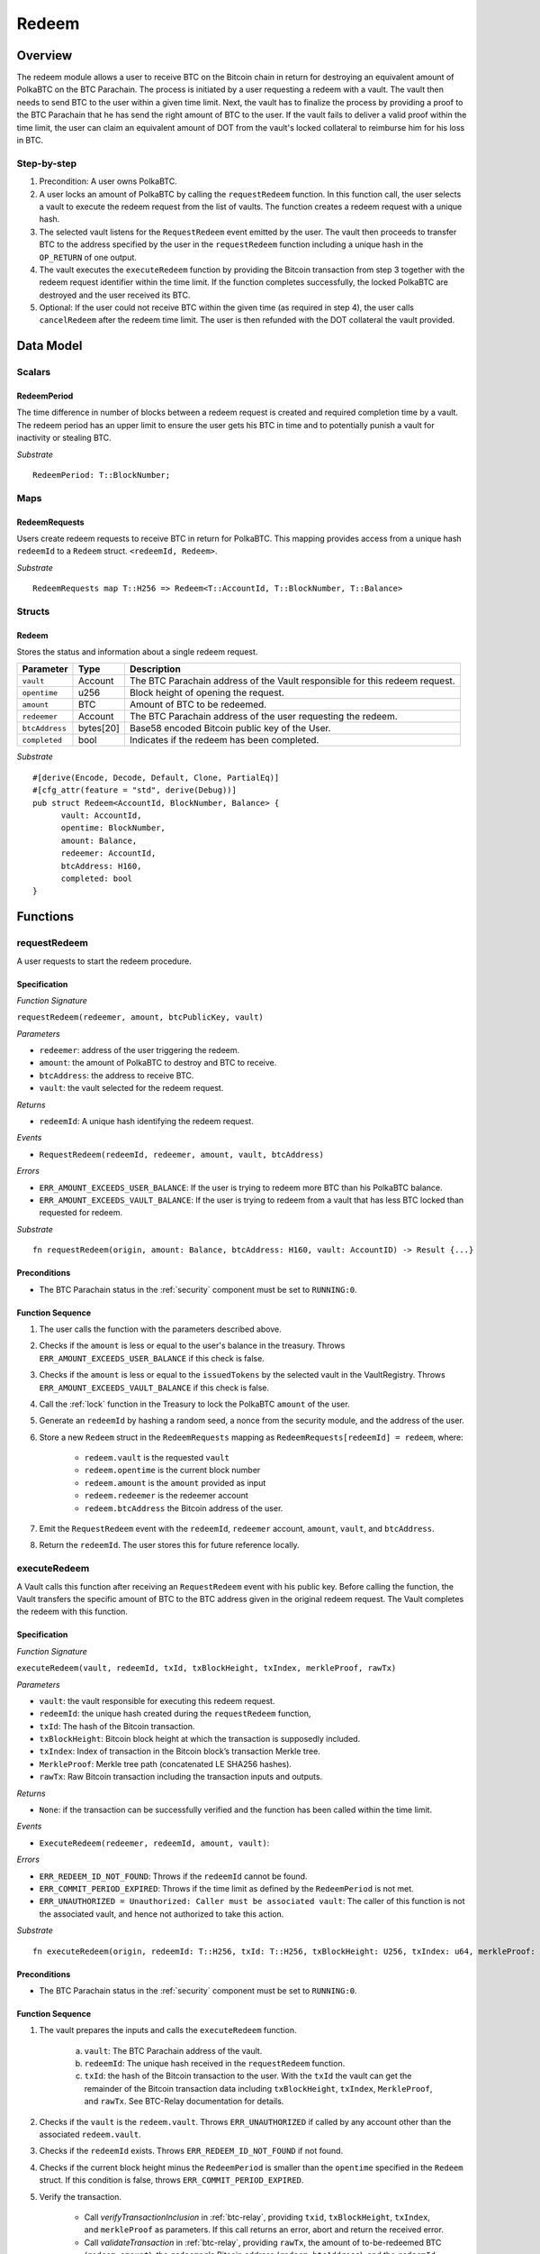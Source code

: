 .. _redeem-protocol:

Redeem
======

Overview
~~~~~~~~

The redeem module allows a user to receive BTC on the Bitcoin chain in return for destroying an equivalent amount of PolkaBTC on the BTC Parachain. The process is initiated by a user requesting a redeem with a vault. The vault then needs to send BTC to the user within a given time limit. Next, the vault has to finalize the process by providing a proof to the BTC Parachain that he has send the right amount of BTC to the user. If the vault fails to deliver a valid proof within the time limit, the user can claim an equivalent amount of DOT from the vault's locked collateral to reimburse him for his loss in BTC.

Step-by-step
------------

1. Precondition: A user owns PolkaBTC.
2. A user locks an amount of PolkaBTC by calling the ``requestRedeem`` function. In this function call, the user selects a vault to execute the redeem request from the list of vaults. The function creates a redeem request with a unique hash.
3. The selected vault listens for the ``RequestRedeem`` event emitted by the user. The vault then proceeds to transfer BTC to the address specified by the user in the ``requestRedeem`` function including a unique hash in the ``OP_RETURN`` of one output.
4. The vault executes the ``executeRedeem`` function by providing the Bitcoin transaction from step 3 together with the redeem request identifier within the time limit. If the function completes successfully, the locked PolkaBTC are destroyed and the user received its BTC.
5. Optional: If the user could not receive BTC within the given time (as required in step 4), the user calls ``cancelRedeem`` after the redeem time limit. The user is then refunded with the DOT collateral the vault provided.

Data Model
~~~~~~~~~~

Scalars
-------

RedeemPeriod
............

The time difference in number of blocks between a redeem request is created and required completion time by a vault. The redeem period has an upper limit to ensure the user gets his BTC in time and to potentially punish a vault for inactivity or stealing BTC.

*Substrate* ::

  RedeemPeriod: T::BlockNumber;

Maps
----

RedeemRequests
.............

Users create redeem requests to receive BTC in return for PolkaBTC. This mapping provides access from a unique hash ``redeemId`` to a ``Redeem`` struct. ``<redeemId, Redeem>``.

*Substrate* ::

  RedeemRequests map T::H256 => Redeem<T::AccountId, T::BlockNumber, T::Balance>


Structs
-------

Redeem
......

Stores the status and information about a single redeem request.

.. tabularcolumns:: |l|l|L|

==================  ==========  =======================================================	
Parameter           Type        Description                                            
==================  ==========  =======================================================
``vault``           Account     The BTC Parachain address of the Vault responsible for this redeem request.
``opentime``        u256        Block height of opening the request.
``amount``          BTC         Amount of BTC to be redeemed.
``redeemer``        Account     The BTC Parachain address of the user requesting the redeem.
``btcAddress``      bytes[20]   Base58 encoded Bitcoin public key of the User.  
``completed``       bool        Indicates if the redeem has been completed.
==================  ==========  =======================================================

*Substrate*

::
  
  #[derive(Encode, Decode, Default, Clone, PartialEq)]
  #[cfg_attr(feature = "std", derive(Debug))]
  pub struct Redeem<AccountId, BlockNumber, Balance> {
        vault: AccountId,
        opentime: BlockNumber,
        amount: Balance,
        redeemer: AccountId,
        btcAddress: H160,
        completed: bool
  }

Functions
~~~~~~~~~

.. _requestRedeem:

requestRedeem
--------------

A user requests to start the redeem procedure.

Specification
.............

*Function Signature*

``requestRedeem(redeemer, amount, btcPublicKey, vault)``

*Parameters*

* ``redeemer``: address of the user triggering the redeem.
* ``amount``: the amount of PolkaBTC to destroy and BTC to receive.
* ``btcAddress``: the address to receive BTC.
* ``vault``: the vault selected for the redeem request.

*Returns*

* ``redeemId``: A unique hash identifying the redeem request.

*Events*

* ``RequestRedeem(redeemId, redeemer, amount, vault, btcAddress)``

*Errors*

* ``ERR_AMOUNT_EXCEEDS_USER_BALANCE``: If the user is trying to redeem more BTC than his PolkaBTC balance.
* ``ERR_AMOUNT_EXCEEDS_VAULT_BALANCE``: If the user is trying to redeem from a vault that has less BTC locked than requested for redeem.

*Substrate* ::

  fn requestRedeem(origin, amount: Balance, btcAddress: H160, vault: AccountID) -> Result {...}


Preconditions
.............

* The BTC Parachain status in the :ref:`security` component must be set to ``RUNNING:0``.


Function Sequence
.................

.. todo:: Handling of concurrent redeem procedures: we need to make sure that a vault cannot be used in multiple redeem requests in parallel if that would exceed his amount of locked BTC. **Example**: If the vault has 5 BTC locked and receives two redeem requests for 5 PolkaBTC/BTC, he can only fulfil one and would lose his collateral with the other!

.. todo:: Handling of concurrent issue and redeem procedures: a vault can be used in parallel for issue and redeem requests. In the issue procedure, the vault's ``committedTokens`` are already increased when the issue request is created. However, this is before (!) the BTC is sent to the vault. If we used these ``committedTokens`` as a basis for redeem requests, we might end up in a case where the vault does not have enough BTC. **Example**: The vault already has 3 BTC in custody from previous successful issue procedures. A user creates an issue request for 2 PolkaBTC. At this point, the ``committedTokens`` by this vault are 5. However, his BTC balance is only 3. Now, a user could create a redeem request of 5 PolkaBTC and the vault would have to fulfill those. The user could then cancel the issue request over 2 PolkaBTC. The vault could only send 3 BTC to the user and would lose his deposit. Or the vault just loses his deposit without sending any BTC. 

1. The user calls the function with the parameters described above.

2. Checks if the ``amount`` is less or equal to the user's balance in the treasury. Throws ``ERR_AMOUNT_EXCEEDS_USER_BALANCE`` if this check is false.

3. Checks if the ``amount`` is less or equal to the ``issuedTokens`` by the selected vault in the VaultRegistry. Throws ``ERR_AMOUNT_EXCEEDS_VAULT_BALANCE`` if this check is false.

4. Call the :ref:`lock` function in the Treasury to lock the PolkaBTC ``amount`` of the user.

5. Generate an ``redeemId`` by hashing a random seed, a nonce from the security module, and the address of the user.

6. Store a new ``Redeem`` struct in the ``RedeemRequests`` mapping as ``RedeemRequests[redeemId] = redeem``, where:
    
    - ``redeem.vault`` is the requested ``vault``
    - ``redeem.opentime`` is the current block number
    - ``redeem.amount`` is the ``amount`` provided as input
    - ``redeem.redeemer`` is the redeemer account
    - ``redeem.btcAddress`` the Bitcoin address of the user.

7. Emit the ``RequestRedeem`` event with the ``redeemId``, ``redeemer`` account, ``amount``, ``vault``, and ``btcAddress``.

8. Return the ``redeemId``. The user stores this for future reference locally.


executeRedeem
-------------

A Vault calls this function after receiving an ``RequestRedeem`` event with his public key. Before calling the function, the Vault transfers the specific amount of BTC to the BTC address given in the original redeem request. The Vault completes the redeem with this function.

Specification
.............

*Function Signature*

``executeRedeem(vault, redeemId, txId, txBlockHeight, txIndex, merkleProof, rawTx)``

*Parameters*

* ``vault``: the vault responsible for executing this redeem request.
* ``redeemId``: the unique hash created during the ``requestRedeem`` function,
* ``txId``: The hash of the Bitcoin transaction.
* ``txBlockHeight``: Bitcoin block height at which the transaction is supposedly included.
* ``txIndex``: Index of transaction in the Bitcoin block’s transaction Merkle tree.
* ``MerkleProof``: Merkle tree path (concatenated LE SHA256 hashes).
* ``rawTx``: Raw Bitcoin transaction including the transaction inputs and outputs.


*Returns*

* ``None``: if the transaction can be successfully verified and the function has been called within the time limit.

*Events*

* ``ExecuteRedeem(redeemer, redeemId, amount, vault)``:

*Errors*

* ``ERR_REDEEM_ID_NOT_FOUND``: Throws if the ``redeemId`` cannot be found.
* ``ERR_COMMIT_PERIOD_EXPIRED``: Throws if the time limit as defined by the ``RedeemPeriod`` is not met.
* ``ERR_UNAUTHORIZED = Unauthorized: Caller must be associated vault``: The caller of this function is not the associated vault, and hence not authorized to take this action.


*Substrate* ::

  fn executeRedeem(origin, redeemId: T::H256, txId: T::H256, txBlockHeight: U256, txIndex: u64, merkleProof: Bytes, rawTx: Bytes) -> Result {...}

Preconditions
.............

* The BTC Parachain status in the :ref:`security` component must be set to ``RUNNING:0``.

Function Sequence
.................


1. The vault prepares the inputs and calls the ``executeRedeem`` function.
    
    a. ``vault``: The BTC Parachain address of the vault.
    b. ``redeemId``: The unique hash received in the ``requestRedeem`` function.
    c. ``txId``: the hash of the Bitcoin transaction to the user. With the ``txId`` the vault can get the remainder of the Bitcoin transaction data including ``txBlockHeight``, ``txIndex``, ``MerkleProof``, and ``rawTx``. See BTC-Relay documentation for details.

2. Checks if the ``vault`` is the ``redeem.vault``. Throws ``ERR_UNAUTHORIZED`` if called by any account other than the associated ``redeem.vault``.
3. Checks if the ``redeemId`` exists. Throws ``ERR_REDEEM_ID_NOT_FOUND`` if not found.
4. Checks if the current block height minus the ``RedeemPeriod`` is smaller than the ``opentime`` specified in the ``Redeem`` struct. If this condition is false, throws ``ERR_COMMIT_PERIOD_EXPIRED``.
5. Verify the transaction.

    - Call *verifyTransactionInclusion* in :ref:`btc-relay`, providing ``txid``, ``txBlockHeight``, ``txIndex``, and ``merkleProof`` as parameters. If this call returns an error, abort and return the received error. 
    - Call *validateTransaction* in :ref:`btc-relay`, providing ``rawTx``, the amount of to-be-redeemed BTC (``redeem.amount``), the ``redeemer``'s Bitcoin address (``redeem.btcAddress``), and the ``redeemId`` as parameters. If this call returns an error, abort and return the received error. 

6. Call the :ref:`burn` function in the Treasury to burn the ``redeem.amount`` of PolkaBTC of the user.
7. Call :ref:`releaseVault` in the VaultRegistry to release the Vault's collateral with the ``redeem.vault`` and the ``redeem.amount``.
8. Set the ``redeem.completed`` field to true.
9. Send an ``ExecuteRedeem`` event with the user's address, the redeemId, the amount, and the Vault's address.
10. Return.

.. _cancelRedeem:

cancelRedeem
------------

If a redeem request is not completed on time, the redeem request can be cancelled.
The user that initially requested the redeem process calls this function to obtain the Vault's collateral as compensation for not refunding the BTC back to his address.

Specification
.............

*Function Signature*

``cancelRedeem(sender, redeemId)``

*Parameters*

* ``redeemer``: The redeemer starting the redeem process.
* ``redeemId``: the unique hash of the redeem request.

*Returns*

* ``None``: Does not return anything.

*Events*

* ``CancelRedeem(redeemer, redeemId)``: Redeems an event with the ``redeemId`` that is cancelled.

*Errors*

* ``ERR_REDEEM_ID_NOT_FOUND``: Throws if the ``redeemId`` cannot be found.
* ``ERR_TIME_NOT_EXPIRED``: Raises an error if the time limit to call ``executeRedeem`` has not yet passed.
* ``ERR_REDEEM_COMPLETED``: Raises an error if the redeem is already completed.

*Substrate* ::

  fn cancelRedeem(origin, redeemId) -> Result {...}

Preconditions
.............

* None.


Function Sequence
.................

1. Check if an redeem with id ``redeemId`` exists. If not, throw ``ERR_REDEEM_ID_NOT_FOUND``. Otherwise, load the redeem request ``redeem = RedeemRequests[redeemId]``.

2. Check if the expiry time of the redeem request is up, i.e ``redeem.opentime + RedeemPeriod < now``. If the time is not up, throw ``ERR_TIME_NOT_EXPIRED``.

3. Check if the ``redeem.completed`` field is set to true. If yes, throw ``ERR_REDEEM_COMPLETED``.

4. Call the :ref:`slashVault` function in the VaultRegistry to transfer the Vault's collateral to the user with the ``redeem.vault``, ``redeem.user``, and ``redeem.amount`` parameters.

5. Call the :ref:`burn` function in the Treasury to burn the ``redeem.amount`` of PolkaBTC of the user.
   
6. Set the ``redeem.completed`` field to true.

7. Send the ``CancelRedeem`` event with the ``redeemId``.

8. Return.



Events
~~~~~~~

Error Codes
~~~~~~~~~~~





